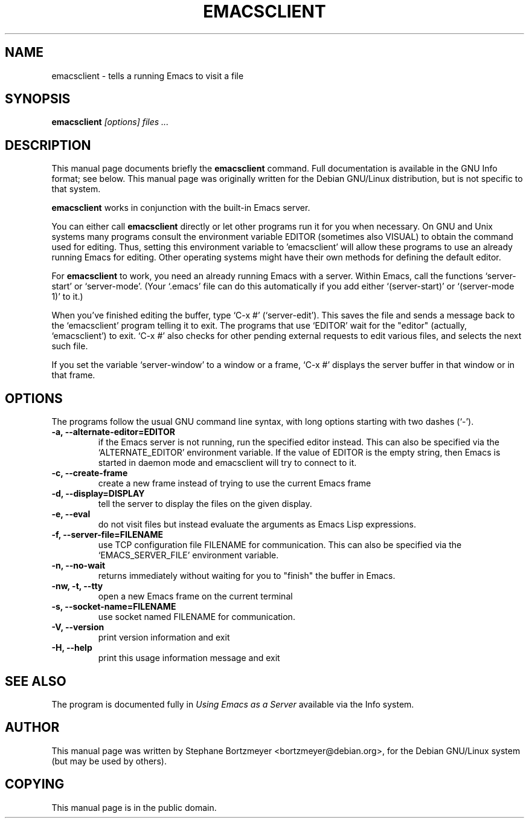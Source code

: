 .\" See section COPYING for conditions for redistribution.
.TH EMACSCLIENT 1
.\" NAME should be all caps, SECTION should be 1-8, maybe w/ subsection
.\" other parms are allowed: see man(7), man(1)
.SH NAME
emacsclient \- tells a running Emacs to visit a file
.SH SYNOPSIS
.B emacsclient
.I "[options] files ..."
.SH "DESCRIPTION"
This manual page documents briefly the
.BR emacsclient
command.  Full documentation is available in the GNU Info format; see
below.
This manual page was originally written for the Debian GNU/Linux
distribution, but is not specific to that system.
.PP
.B emacsclient
works in conjunction with the built-in Emacs server.
.PP
You can either call
.B emacsclient
directly or let other programs run it for you when necessary.  On
GNU and Unix systems many programs consult the environment
variable EDITOR (sometimes also VISUAL) to obtain the command used for
editing.  Thus, setting this environment variable to 'emacsclient'
will allow these programs to use an already running Emacs for editing.
Other operating systems might have their own methods for defining the
default editor.

For
.B emacsclient
to work, you need an already running Emacs with a server.  Within Emacs,
call the functions `server-start' or `server-mode'.  (Your `.emacs' file
can do this automatically if you add either `(server-start)' or
`(server-mode 1)' to it.)

When you've finished editing the buffer, type `C-x #'
(`server-edit').  This saves the file and sends a message back to the
`emacsclient' program telling it to exit.  The programs that use
`EDITOR' wait for the "editor" (actually, `emacsclient') to exit.  `C-x
#' also checks for other pending external requests to edit various
files, and selects the next such file.

If you set the variable `server-window' to a window or a frame, `C-x
#' displays the server buffer in that window or in that frame.

.SH OPTIONS
The programs follow the usual GNU command line syntax, with long
options starting with two dashes (`-').
.TP
.B \-a, \-\-alternate-editor=EDITOR
if the Emacs server is not running, run the specified editor instead.
This can also be specified via the `ALTERNATE_EDITOR' environment variable.
If the value of EDITOR is the empty string, then Emacs is started in
daemon mode and emacsclient will try to connect to it.
.TP
.B -c, \-\-create-frame
create a new frame instead of trying to use the current Emacs frame
.TP
.B \-d, \-\-display=DISPLAY
tell the server to display the files on the given display.
.TP
.B \-e, \-\-eval
do not visit files but instead evaluate the arguments as Emacs
Lisp expressions.
.TP
.B \-f, \-\-server-file=FILENAME
use TCP configuration file FILENAME for communication.
This can also be specified via the `EMACS_SERVER_FILE' environment variable.
.TP
.B \-n, \-\-no-wait
returns
immediately without waiting for you to "finish" the buffer in Emacs.
.TP
.B \-nw, \-t, \-\-tty
open a new Emacs frame on the current terminal
.TP
.B \-s, \-\-socket-name=FILENAME
use socket named FILENAME for communication.
.TP
.B \-V, \-\-version
print version information and exit
.TP
.B \-H, \-\-help
print this usage information message and exit
.SH "SEE ALSO"
The program is documented fully in
.IR "Using Emacs as a Server"
available via the Info system.
.SH AUTHOR
This manual page was written by Stephane Bortzmeyer <bortzmeyer@debian.org>,
for the Debian GNU/Linux system (but may be used by others).
.SH COPYING
This manual page is in the public domain.

